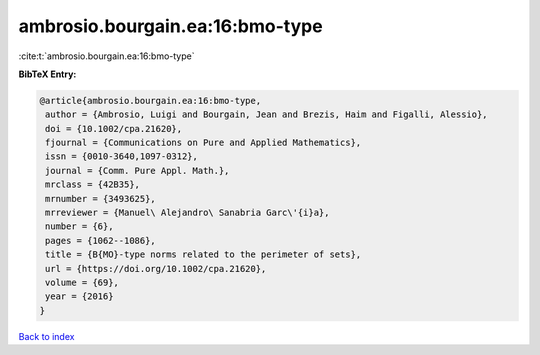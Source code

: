 ambrosio.bourgain.ea:16:bmo-type
================================

:cite:t:`ambrosio.bourgain.ea:16:bmo-type`

**BibTeX Entry:**

.. code-block:: bibtex

   @article{ambrosio.bourgain.ea:16:bmo-type,
    author = {Ambrosio, Luigi and Bourgain, Jean and Brezis, Haim and Figalli, Alessio},
    doi = {10.1002/cpa.21620},
    fjournal = {Communications on Pure and Applied Mathematics},
    issn = {0010-3640,1097-0312},
    journal = {Comm. Pure Appl. Math.},
    mrclass = {42B35},
    mrnumber = {3493625},
    mrreviewer = {Manuel\ Alejandro\ Sanabria Garc\'{i}a},
    number = {6},
    pages = {1062--1086},
    title = {B{MO}-type norms related to the perimeter of sets},
    url = {https://doi.org/10.1002/cpa.21620},
    volume = {69},
    year = {2016}
   }

`Back to index <../By-Cite-Keys.rst>`_
